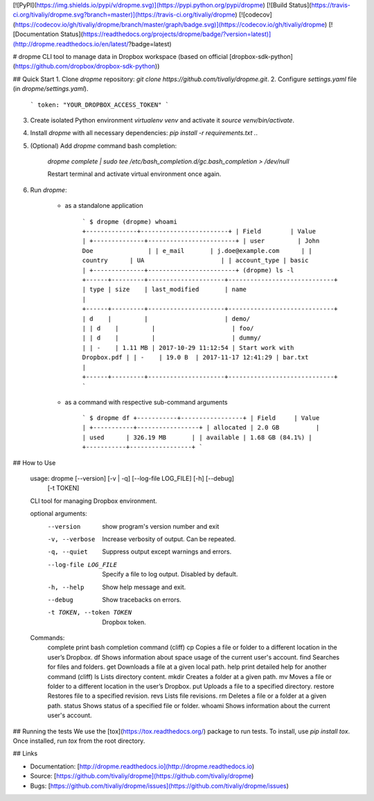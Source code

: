 [![PyPI](https://img.shields.io/pypi/v/dropme.svg)](https://pypi.python.org/pypi/dropme)
[![Build Status](https://travis-ci.org/tivaliy/dropme.svg?branch=master)](https://travis-ci.org/tivaliy/dropme)
[![codecov](https://codecov.io/gh/tivaliy/dropme/branch/master/graph/badge.svg)](https://codecov.io/gh/tivaliy/dropme)
[![Documentation Status](https://readthedocs.org/projects/dropme/badge/?version=latest)](http://dropme.readthedocs.io/en/latest/?badge=latest)

# dropme
CLI tool to manage data in Dropbox workspace (based on official [dropbox-sdk-python](https://github.com/dropbox/dropbox-sdk-python))

## Quick Start
1. Clone `dropme` repository: `git clone https://github.com/tivaliy/dropme.git`.
2. Configure `settings.yaml` file (in `dropme/settings.yaml`).

    ```
    token: "YOUR_DROPBOX_ACCESS_TOKEN"
    ```

3. Create isolated Python environment `virtualenv venv` and activate it `source venv/bin/activate`.
4. Install `dropme` with all necessary dependencies: `pip install -r requirements.txt .`.
5. (Optional) Add `dropme` command bash completion:

    `dropme complete | sudo tee /etc/bash_completion.d/gc.bash_completion > /dev/null`

    Restart terminal and activate virtual environment once again.
6. Run `dropme`:

    * as a standalone application

        ```
        $ dropme
        (dropme) whoami
        +--------------+------------------------+
        | Field        | Value                  |
        +--------------+------------------------+
        | user         | John Doe               |
        | e_mail       | j.doe@example.com      |
        | country      | UA                     |
        | account_type | basic                  |
        +--------------+------------------------+
        (dropme) ls -l
        +------+---------+---------------------+-----------------------------+
        | type | size    | last_modified       | name                        |
        +------+---------+---------------------+-----------------------------+
        | d    |         |                     | demo/                       |
        | d    |         |                     | foo/                        |
        | d    |         |                     | dummy/                      |
        | -    | 1.11 MB | 2017-10-29 11:12:54 | Start work with Dropbox.pdf |
        | -    | 19.0 B  | 2017-11-17 12:41:29 | bar.txt                     |
        +------+---------+---------------------+-----------------------------+
        ```

    * as a command with respective sub-command arguments

        ```
        $ dropme df
        +-----------+-----------------+
        | Field     | Value           |
        +-----------+-----------------+
        | allocated | 2.0 GB          |
        | used      | 326.19 MB       |
        | available | 1.68 GB (84.1%) |
        +-----------+-----------------+
        ```

## How to Use

    usage: dropme [--version] [-v | -q] [--log-file LOG_FILE] [-h] [--debug]
                  [-t TOKEN]

    CLI tool for managing Dropbox environment.

    optional arguments:
      --version            show program's version number and exit
      -v, --verbose        Increase verbosity of output. Can be repeated.
      -q, --quiet          Suppress output except warnings and errors.
      --log-file LOG_FILE  Specify a file to log output. Disabled by default.
      -h, --help           Show help message and exit.
      --debug              Show tracebacks on errors.
      -t TOKEN, --token TOKEN
                           Dropbox token.

    Commands:
      complete       print bash completion command (cliff)
      cp             Copies a file or folder to a different location in the user’s Dropbox.
      df             Shows information about space usage of the current user's account.
      find           Searches for files and folders.
      get            Downloads a file at a given local path.
      help           print detailed help for another command (cliff)
      ls             Lists directory content.
      mkdir          Creates a folder at a given path.
      mv             Moves a file or folder to a different location in the user’s Dropbox.
      put            Uploads a file to a specified directory.
      restore        Restores file to a specified revision.
      revs           Lists file revisions.
      rm             Deletes a file or a folder at a given path.
      status         Shows status of a specified file or folder.
      whoami         Shows information about the current user's account.

## Running the tests
We use the [tox](https://tox.readthedocs.org/) package to run tests. To install, use `pip install tox`.
Once installed, run `tox` from the root directory.

## Links

* Documentation: [http://dropme.readthedocs.io](http://dropme.readthedocs.io)
* Source: [https://github.com/tivaliy/dropme](https://github.com/tivaliy/dropme)
* Bugs: [https://github.com/tivaliy/dropme/issues](https://github.com/tivaliy/dropme/issues)


